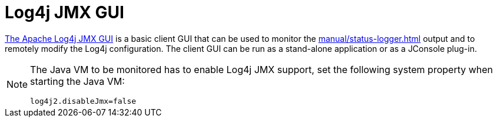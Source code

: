 ////
Licensed to the Apache Software Foundation (ASF) under one or more
    contributor license agreements.  See the NOTICE file distributed with
    this work for additional information regarding copyright ownership.
    The ASF licenses this file to You under the Apache License, Version 2.0
    (the "License"); you may not use this file except in compliance with
    the License.  You may obtain a copy of the License at

         http://www.apache.org/licenses/LICENSE-2.0

    Unless required by applicable law or agreed to in writing, software
    distributed under the License is distributed on an "AS IS" BASIS,
    WITHOUT WARRANTIES OR CONDITIONS OF ANY KIND, either express or implied.
    See the License for the specific language governing permissions and
    limitations under the License.
////
= Log4j JMX GUI

https://github.com/apache/logging-log4j-jmx-gui[The Apache Log4j JMX GUI] is a basic client GUI that can be used to monitor the xref:manual/status-logger.adoc[] output and to remotely modify the Log4j configuration.
The client GUI can be run as a stand-alone application or as a JConsole plug-in.

[NOTE]
====
The Java VM to be monitored has to enable Log4j JMX support, set the following system property when starting the Java VM:

`log4j2.disableJmx=false`
====
